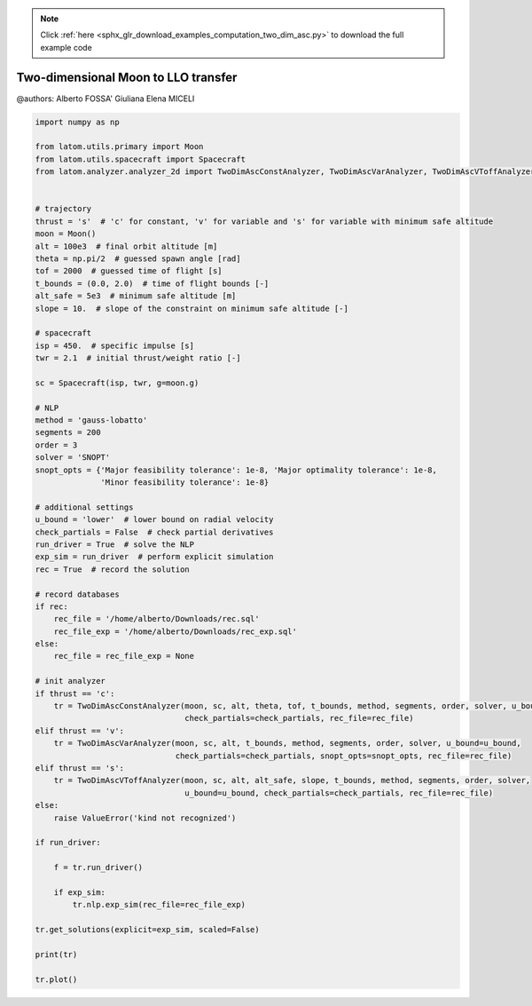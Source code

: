 .. note::
    :class: sphx-glr-download-link-note

    Click :ref:`here <sphx_glr_download_examples_computation_two_dim_asc.py>` to download the full example code
.. rst-class:: sphx-glr-example-title

.. _sphx_glr_examples_computation_two_dim_asc.py:


Two-dimensional Moon to LLO transfer
====================================

@authors: Alberto FOSSA' Giuliana Elena MICELI


.. code-block:: default


    import numpy as np

    from latom.utils.primary import Moon
    from latom.utils.spacecraft import Spacecraft
    from latom.analyzer.analyzer_2d import TwoDimAscConstAnalyzer, TwoDimAscVarAnalyzer, TwoDimAscVToffAnalyzer


    # trajectory
    thrust = 's'  # 'c' for constant, 'v' for variable and 's' for variable with minimum safe altitude
    moon = Moon()
    alt = 100e3  # final orbit altitude [m]
    theta = np.pi/2  # guessed spawn angle [rad]
    tof = 2000  # guessed time of flight [s]
    t_bounds = (0.0, 2.0)  # time of flight bounds [-]
    alt_safe = 5e3  # minimum safe altitude [m]
    slope = 10.  # slope of the constraint on minimum safe altitude [-]

    # spacecraft
    isp = 450.  # specific impulse [s]
    twr = 2.1  # initial thrust/weight ratio [-]

    sc = Spacecraft(isp, twr, g=moon.g)

    # NLP
    method = 'gauss-lobatto'
    segments = 200
    order = 3
    solver = 'SNOPT'
    snopt_opts = {'Major feasibility tolerance': 1e-8, 'Major optimality tolerance': 1e-8,
                  'Minor feasibility tolerance': 1e-8}

    # additional settings
    u_bound = 'lower'  # lower bound on radial velocity
    check_partials = False  # check partial derivatives
    run_driver = True  # solve the NLP
    exp_sim = run_driver  # perform explicit simulation
    rec = True  # record the solution

    # record databases
    if rec:
        rec_file = '/home/alberto/Downloads/rec.sql'
        rec_file_exp = '/home/alberto/Downloads/rec_exp.sql'
    else:
        rec_file = rec_file_exp = None

    # init analyzer
    if thrust == 'c':
        tr = TwoDimAscConstAnalyzer(moon, sc, alt, theta, tof, t_bounds, method, segments, order, solver, u_bound=u_bound,
                                    check_partials=check_partials, rec_file=rec_file)
    elif thrust == 'v':
        tr = TwoDimAscVarAnalyzer(moon, sc, alt, t_bounds, method, segments, order, solver, u_bound=u_bound,
                                  check_partials=check_partials, snopt_opts=snopt_opts, rec_file=rec_file)
    elif thrust == 's':
        tr = TwoDimAscVToffAnalyzer(moon, sc, alt, alt_safe, slope, t_bounds, method, segments, order, solver,
                                    u_bound=u_bound, check_partials=check_partials, rec_file=rec_file)
    else:
        raise ValueError('kind not recognized')

    if run_driver:

        f = tr.run_driver()

        if exp_sim:
            tr.nlp.exp_sim(rec_file=rec_file_exp)

    tr.get_solutions(explicit=exp_sim, scaled=False)

    print(tr)

    tr.plot()


.. rst-class:: sphx-glr-timing

   **Total running time of the script:** ( 0 minutes  0.000 seconds)


.. _sphx_glr_download_examples_computation_two_dim_asc.py:


.. only :: html

 .. container:: sphx-glr-footer
    :class: sphx-glr-footer-example



  .. container:: sphx-glr-download

     :download:`Download Python source code: two_dim_asc.py <two_dim_asc.py>`



  .. container:: sphx-glr-download

     :download:`Download Jupyter notebook: two_dim_asc.ipynb <two_dim_asc.ipynb>`


.. only:: html

 .. rst-class:: sphx-glr-signature

    `Gallery generated by Sphinx-Gallery <https://sphinx-gallery.github.io>`_
